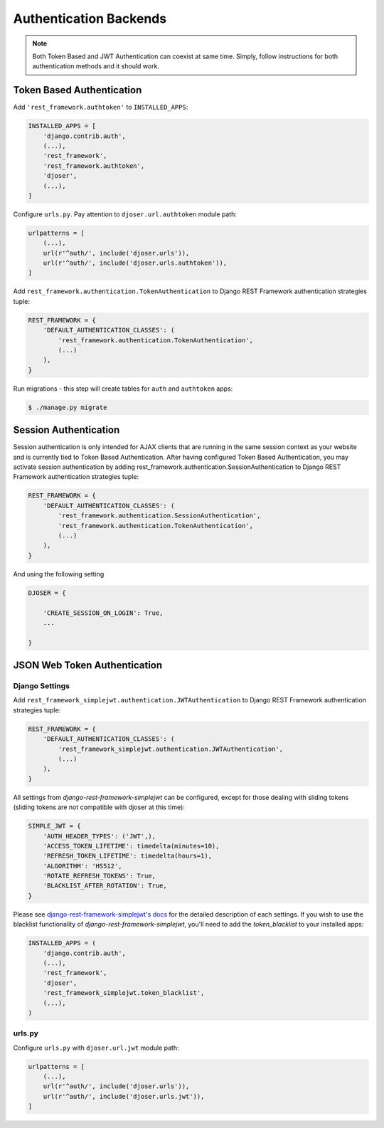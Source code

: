 .. _authentication-backends:

Authentication Backends
=======================

.. note::

    Both Token Based and JWT Authentication can coexist at same time.
    Simply, follow instructions for both authentication methods and it should work.
    



Token Based Authentication
--------------------------

Add ``'rest_framework.authtoken'`` to ``INSTALLED_APPS``:

.. code-block:: python

    INSTALLED_APPS = [
        'django.contrib.auth',
        (...),
        'rest_framework',
        'rest_framework.authtoken',
        'djoser',
        (...),
    ]

Configure ``urls.py``. Pay attention to ``djoser.url.authtoken`` module path:

.. code-block:: python

    urlpatterns = [
        (...),
        url(r'^auth/', include('djoser.urls')),
        url(r'^auth/', include('djoser.urls.authtoken')),
    ]

Add ``rest_framework.authentication.TokenAuthentication`` to Django REST Framework
authentication strategies tuple:

.. code-block:: python

    REST_FRAMEWORK = {
        'DEFAULT_AUTHENTICATION_CLASSES': (
            'rest_framework.authentication.TokenAuthentication',
            (...)
        ),
    }

Run migrations - this step will create tables for ``auth`` and ``authtoken`` apps:

.. code-block:: text

    $ ./manage.py migrate
    
Session Authentication
----------------------

Session authentication is only intended for AJAX clients that are running in the same session context as your website and is currently tied to Token Based Authentication. After having configured Token Based Authentication, you may activate session authentication by adding rest_framework.authentication.SessionAuthentication to Django REST Framework authentication strategies tuple:

.. code-block:: python

    REST_FRAMEWORK = {
        'DEFAULT_AUTHENTICATION_CLASSES': (
            'rest_framework.authentication.SessionAuthentication',
            'rest_framework.authentication.TokenAuthentication',
            (...)
        ),
    }

And using the following setting

.. code-block:: python

    DJOSER = {

        'CREATE_SESSION_ON_LOGIN': True,
        ...
    
    }


JSON Web Token Authentication
-----------------------------

Django Settings
~~~~~~~~~~~~~~~

Add ``rest_framework_simplejwt.authentication.JWTAuthentication`` to
Django REST Framework authentication strategies tuple:

.. code-block:: python

    REST_FRAMEWORK = {
        'DEFAULT_AUTHENTICATION_CLASSES': (
            'rest_framework_simplejwt.authentication.JWTAuthentication',
            (...)
        ),
    }

All settings from `django-rest-framework-simplejwt` can be configured, except for
those dealing with sliding tokens (sliding tokens are not compatible with djoser at this time):

.. code-block:: python

    SIMPLE_JWT = {
        'AUTH_HEADER_TYPES': ('JWT',),
        'ACCESS_TOKEN_LIFETIME': timedelta(minutes=10),
        'REFRESH_TOKEN_LIFETIME': timedelta(hours=1),
        'ALGORITHM': 'HS512',
        'ROTATE_REFRESH_TOKENS': True,
        'BLACKLIST_AFTER_ROTATION': True,
    }


Please see `django-rest-framework-simplejwt's docs <https://github.com/davesque/django-rest-framework-simplejwt>`_
for the detailed description of each settings. If you wish to use the blacklist functionality of
`django-rest-framework-simplejwt`, you'll need to add the `token_blacklist` to your installed apps:

.. code-block:: python

    INSTALLED_APPS = (
        'django.contrib.auth',
        (...),
        'rest_framework',
        'djoser',
        'rest_framework_simplejwt.token_blacklist',
        (...),
    )


urls.py
~~~~~~~

Configure ``urls.py`` with ``djoser.url.jwt`` module path:

.. code-block:: python

    urlpatterns = [
        (...),
        url(r'^auth/', include('djoser.urls')),
        url(r'^auth/', include('djoser.urls.jwt')),
    ]
